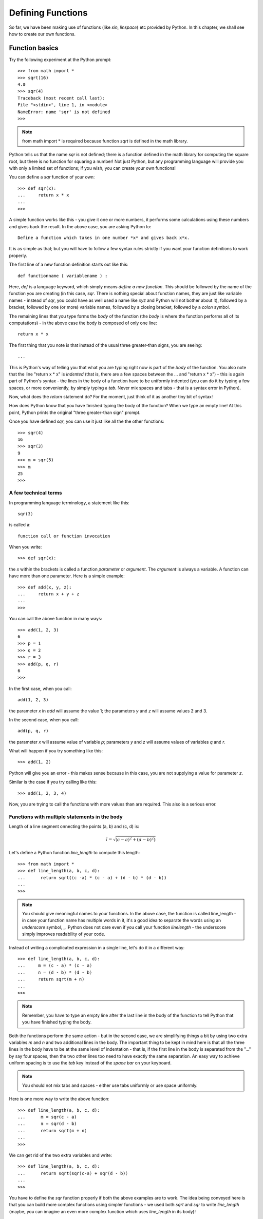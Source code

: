 
Defining Functions
====================

So far, we have been making use of functions (like *sin*, *linspace*) etc
provided by Python. In this chapter, we shall see how to create our own
functions.

Function basics
----------------
Try the following experiment at the Python prompt::

   >>> from math import *
   >>> sqrt(16)
   4.0
   >>> sqr(4)
   Traceback (most recent call last):
   File "<stdin>", line 1, in <module>
   NameError: name 'sqr' is not defined
   >>>
  
.. note::
   from math import *  is required because function *sqrt* is defined in the math library.
  
Python tells us that the name *sqr* is not defined; there is a function defined in the
math library for computing the square root, but there is no function for squaring a number!
Not just Python, but any programming language will provide you with only a limited set
of functions; if you wish, you can create your own functions!

You can define a *sqr* function of your own::

   >>> def sqr(x):
   ...     return x * x
   ...
   >>> 

A simple function works like this - you give it one or more numbers, it performs some calculations
using these numbers and gives back the result. In the above case, you are asking Python to::


   Define a function which takes in one number *x* and gives back x*x.

It is as simple as that; but you will have to follow a few syntax rules strictly
if you want your function definitions to work properly.

The first line of a new function definition starts out like this::

   def functionname ( variablename ) :

Here, *def* is a language keyword, which simply means *define a new function*. This should be followed
by the name of the function you are creating (in this case, *sqr*. There is nothing special
about function names, they are just like variable names - instead of *sqr*, you could have as
well used a name like *xyz* and Python will not bother about it), followed by a bracket, followed by
one (or more) variable names, followed by a closing bracket, followed by a *colon* symbol.

The remaining lines that you type forms the *body* of the function (the *body* is where the
function performs all of its computations) - in the above case the body is composed
of only one line::

   return x * x

The first thing that you note is that instead of the usual three greater-than signs, you are seeing::

   ...

This is Python's way of telling you that what you are typing right now is part of the *body* of the
function. You also note that the line "return x * x" is *indented* (that is, there are a few spaces
between the ... and "return x * x") - this is again part of Python's syntax - the lines in the body
of a function have to be uniformly indented (you can do it by typing a few spaces, or more conveniently,
by simply typing a *tab*. Never mix spaces and tabs - that is a syntax error in Python).

Now, what does the *return* statement do? For the moment, just think of it as another tiny bit of 
syntax!

How does Python know that you have finished typing the body of the function? When we type an empty line!
At this point, Python prints the original "three greater-than sign" prompt.


Once you have defined *sqr*, you can use it just like all the the other functions::

   >>> sqr(4)
   16
   >>> sqr(3)
   9
   >>> m = sqr(5)
   >>> m
   25
   >>> 

A few technical terms
~~~~~~~~~~~~~~~~~~~~~
In programming language terminology, a statement like this::

   sqr(3)

is called a::

   function call or function invocation

When you write::

   >>> def sqr(x):
   
the *x* within the brackets is called a function *parameter* or *argument*. The *argument* is always a variable. A function can
have more than one parameter. Here is a simple example::

   >>> def add(x, y, z):
   ...     return x + y + z
   ...
   >>>

You can call the above function in many ways::

   >>> add(1, 2, 3)
   6
   >>> p = 1
   >>> q = 2
   >>> r = 3
   >>> add(p, q, r)
   6
   >>>

In the first case, when you call::
 
    add(1, 2, 3)

the parameter *x* in *add* will assume the value 1; the parameters *y* and *z* will assume values 2 and 3.

In the second case, when you call::

   add(p, q, r)

the parameter *x* will assume value of variable *p*; parameters *y* and *z* will assume values of variables
*q* and *r*. 


What will happen if you try something like this::

   >>> add(1, 2)

Python will give you an error - this makes sense because in this case, you are not supplying a value for parameter
*z*.

Similar is the case if you try calling like this::

   >>> add(1, 2, 3, 4)

Now, you are trying to call the functions with more values than are required. This also is a serious error.


Functions with multiple statements in the body
~~~~~~~~~~~~~~~~~~~~~~~~~~~~~~~~~~~~~~~~~~~~~~

Length of a line segment onnecting the points (a, b) and (c, d) is:

.. math::
   l = \sqrt{(c - a) ^ {2} + (d - b) ^ {2})}
   

Let's define a Python function *line_length* to compute this length::

   >>> from math import * 
   >>> def line_length(a, b, c, d):
   ...      return sqrt((c -a) * (c - a) + (d - b) * (d - b))
   ...
   >>>
   

.. note::
   You should give meaningful names to your functions. In the above case, the function is
   called line_length - in case your function name has multiple words in it, it's a good idea
   to separate the words using an *underscore* symbol, _. Python does not care even if you 
   call your function *linelength* - the underscore simply improves readability of your code.
   
 
Instead of writing a complicated expression in a single line, let's do it in
a different way::

   >>> def line_length(a, b, c, d):
   ...     m = (c - a) * (c - a)
   ...     n = (d - b) * (d - b)
   ...     return sqrt(m + n)
   ...
   >>>

.. note::
   Remember, you have to type an empty line after the last line in the body of the function
   to tell Python that you have finished typing the body.

Both the functions perform the same action - but in the second case, we are simplifying things a bit
by using two extra variables *m* and *n* and two additional lines in the body. The important
thing to be kept in mind here is that all the three lines in the body have to be at the same
level of indentation - that is, if the first line in the body is separated from the "..." by
say four spaces, then the two other lines too need to have exactly the same separation. An easy
way to achieve uniform spacing is to use the *tab* key instead of the *space bar* on your keyboard.

.. note::
   You should not mix tabs and spaces - either use tabs uniformly or use space uniformly.

Here is one more way to write the above function::
    
   >>> def line_length(a, b, c, d):
   ...      m = sqr(c - a)
   ...      n = sqr(d - b)
   ...      return sqrt(m + n)
   ...
   >>>

We can get rid of the two extra variables and write::
   
   >>> def line_length(a, b, c, d):
   ...      return sqrt(sqr(c-a) + sqr(d - b))
   ...
   >>>

You have to define the *sqr* function properly if both the above examples are to work. The idea
being conveyed here is that you can build more complex functions using simpler functions - we used
both *sqrt* and *sqr* to write *line_length* (maybe, you can imagine an even more complex function which 
uses *line_length* in its body)! 

What does 'return' do?
----------------------
It's time for us to examine the significance of *return*. Let's try to rewrite *sqr*::

   >>> def sqr(x)
   ...    x * x
   ...
   >>>

Now, let's  call it::
    
    >>> sqr(4)
    >>> m = sqr(3)
    >>> m
    >>>

You note that nothing is getting printed. Even though Python performs the computation 'x*x', the result
of the computation is made available to you only if there is a *return* statement. The function is next to
useless without the *return*.

There is another aspect of *return* which the following function illustrates::

   >>> def silly(a):
   ...     m = a + 1
   ...     return m
   ...     n = a - 1
   ...     return n
   ...
   >>> silly(10)
   11
   >>> silly(23)
   24
   >>>
   
We have used two return statements in the body of the function. The result of calling silly(10) is 11 and silly(23) is 
24; this means that the two lines written after the  *return m* have no effect at all. So, the big idea here is::

    Your function effectively stops executing after the first return.


Boolean Functions
------------------

Try the following experiments at the Python prompt::

   >>> 1 > 2
   False
   >>> 1 < 2
   True
   >>> 1 == 1
   True
   >>> 1 <> 2
   True
   >>> (8 % 2) == 0
   True
   >>> not True
   False
   >>> not False
   True
   >>>

The symbols *True* and *False* (in computing terminology, you call them *boolean* values) are used by Python to identify 
whether the result of a comparison operation is true or false.

The operator used to check whether two values are equal is '=='. Note that this is totally different from the '=' operator
(the *assignment* operator) which is used to give value to a variable. The '<>' operator returns True if the numbers
being compared are not equal. 


In the expression::

   (8 % 2) == 0

% is the remainder operator; remainder when 8 is divided by 2 is zero. So, the above expression becomes::

   0 == 0

which is True.

What does the following function do?::

   >>> def is_even(n):
   ...      return (n % 2) == 0
   ...
   >>> is_even(4)
   True
   >>> is_even(5)
   False
   >>>

is_even divides its parameter *n* by 2 and finds out the remainder which is either zero or one; zero if number
is even and one if number is odd. If, for example, n has the value 4, the expression::

   (n % 2) == 0

becomes::
   
   0 == 0

which is true! Effectively, *is_even* checks whether its parameter *n* is even. A function like *is_even* which returns True or
False is called a *boolean* function.



Using if-else statements 
------------------------- 

Look at the following function definition::

   >>> def maximum(a, b):
   ...     if (a > b):
   ...         return a
   ...     else:
   ...         return b
   ...
   >>> maximum(1, 2)
   2
   >>> maximum(20, 10)
   20
   >>>

You can see two new Python keywords here - *if* and *else*; together, they form an *if-else* statement. An *if-else* statement
is merely Python's way of saying::

    if this condition is true, do this action; otherwise, do some other action.

The general format of an *if-else* statement is::

    if (condition):
        body
    else:
        body

The *body* can be either a single statement or it can be multiple statements written one below the other. Special care should
be taken to make sure that the statement(s) in the body are uniformly *indented* (using equal number of spaces or a single tab).
In the case of our *maximum* function, because the *if-else* itself comes as the body of a function, we have two levels of
indentation. Here is how you should type the code::

     Type the first line - def maximum(a, b): and hit Enter
     Type a tab and then type - if (a > b): and hit Enter
     Type two tabs and then type - return a  and hit Enter. 
     Type a single tab and then type - else: and hit Enter
     Type two tabs and then type - return b and hit Enter
     Type one more Enter to insert a blank line

You need to type two tabs before typing "return a" and "return b" - this is because Python uses indentation levels
to decide whether a statement comes as the body of an *if* (or *else*) or a function definition. Only if the 
line "return a" is indented deeper than the line "if (a>b):" will Python assume that the "return a" is part of the
body of the *if* statement.  Getting the indentation levels wrong is a common mistake made by beginners!


Exercises
---------

   1) Define a function is_odd which checks whether a number is odd or not.
   2) Define a function maximum which returns the maximum of three numbers (Hint: you
      might first define a function which will find out maximum of two numbers and
      use that to write a function which will return maximum of three numbers).


  
